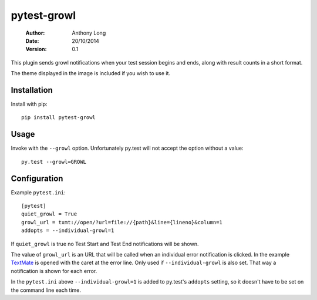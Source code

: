 pytest-growl
------------
 :Author: Anthony Long
 :Date: 20/10/2014
 :Version: 0.1

This plugin sends growl notifications when your test session begins and ends, along with result counts in a short format.

.. image:: screenshot.png

The theme displayed in the image is included if you wish to use it.


Installation
____________

Install with pip::

  pip install pytest-growl


Usage
_____

Invoke with the ``--growl`` option. Unfortunately py.test will not accept the option without a value::

  py.test --growl=GROWL


Configuration
_____________

Example ``pytest.ini``::

  [pytest]
  quiet_growl = True
  growl_url = txmt://open/?url=file://{path}&line={lineno}&column=1
  addopts = --individual-growl=1

If ``quiet_growl`` is true no Test Start and Test End notifications will be shown.

The value of ``growl_url`` is an URL that will be called when an individual error notification is clicked. In the example `TextMate <http://macromates.com/>`_ is opened with the caret at the error line. Only used if ``--individual-growl`` is also set. That way a notification is shown for each error.

In the ``pytest.ini`` above ``--individual-growl=1`` is added to py.test's ``addopts`` setting, so it doesn't have to be set on the command line each time.
